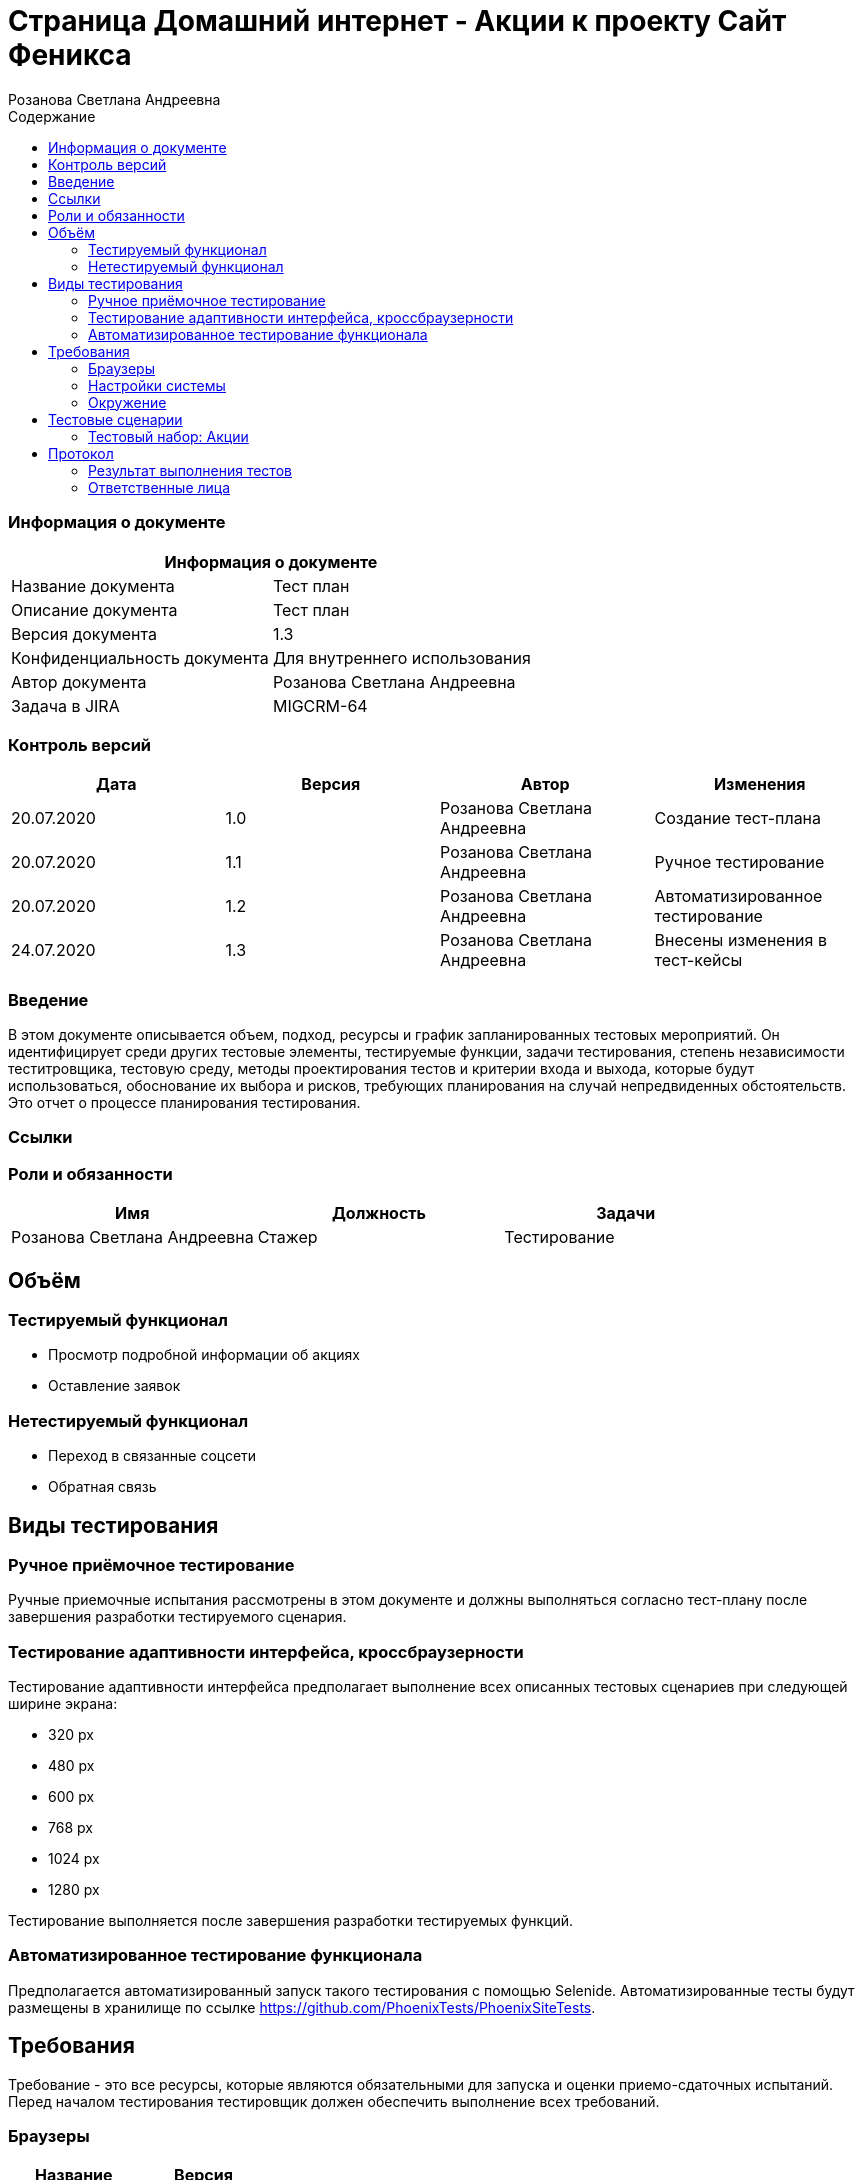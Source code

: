 :DocName: Страница Домашний интернет - Акции
:DocDescription: Тест план
:ProjectName: Сайт Феникса
:Version: 1.3
:Confidentiality: Для внутреннего использования
:Author: Розанова Светлана Андреевна
:Jira:  MIGCRM-64
:toc-title: Содержание
:toclevels: 2

:toc: left
:toc-title: Содержание
:toclevels: 3
:pdf-page-size: Letter



= {DocName} к проекту {ProjectName}

=== Информация о документе
|====
2+^|Информация о документе

|Название документа| {DocDescription}

|Описание документа| {DocDescription}

|Версия документа| {Version}

|Конфиденциальность документа| {Confidentiality}

|Автор документа| {Author}

|Задача в JIRA| {Jira}

|====

=== Контроль версий

|====
|Дата|Версия|Автор|Изменения

|20.07.2020 |1.0| {Author}| Создание тест-плана
|20.07.2020 |1.1| {Author}| Ручное тестирование
|20.07.2020 |1.2| {Author}| Автоматизированное тестирование
|24.07.2020 |1.3| {Author}| Внесены изменения в тест-кейсы
|====


=== Введение

В этом документе описывается объем, подход, ресурсы и график запланированных тестовых мероприятий. Он идентифицирует среди других тестовые элементы, тестируемые функции, задачи тестирования, степень независимости теститровщика, тестовую среду, методы проектирования тестов и критерии входа и выхода, которые будут использоваться, обоснование их выбора и рисков, требующих планирования на случай непредвиденных обстоятельств. Это отчет о процессе планирования тестирования.

=== Ссылки

=== Роли и обязанности

|====
|Имя|Должность|Задачи

|Розанова Светлана Андреевна|Стажер|Тестирование

|====

== Объём

=== Тестируемый функционал

* Просмотр подробной информации об акциях

* Оставление заявок


=== Нетестируемый функционал

* Переход в связанные соцсети

* Обратная связь

== Виды тестирования
=== Ручное приёмочное тестирование
Ручные приемочные испытания рассмотрены в этом документе и должны выполняться согласно тест-плану после завершения разработки тестируемого сценария.

=== Тестирование адаптивности интерфейса, кроссбраузерности
Тестирование адаптивности интерфейса предполагает выполнение всех описанных тестовых сценариев при следующей ширине экрана:

* 320 px
* 480 px
* 600 px
* 768 px
* 1024 px
* 1280 px

Тестирование выполняется после завершения разработки тестируемых функций.

=== Автоматизированное тестирование функционала
Предполагается автоматизированный запуск такого тестирования с помощью Selenide. Автоматизированные тесты будут размещены в хранилище по ссылке https://github.com/PhoenixTests/PhoenixSiteTests.

== Требования
Требование - это все ресурсы, которые являются обязательными для запуска и оценки приемо-сдаточных испытаний. Перед началом тестирования тестировщик должен обеспечить выполнение всех требований.

=== Браузеры
|====
|Название |Версия

|Firefox | 65.0.2
|Chrome | 83.0.4103.116
|Internet Explorer | 11.657.18362.0
|Yandex | 20.7.0.899
|Opera | 53.0.2907.37
|====

=== Настройки системы
|====
|Название |Версия| Обязательно

|Windows |10| Да
|Linux |Debian | Нет
|====

=== Окружение
|====
|Название |Адрес

|Окружение | http://phoenix-dnr.ru/internet-actions.php
|====

== Тестовые сценарии
=== Тестовый набор: Акции

|===
3+^|TEST-001: Информация об акции

3+^|Входная информация
3+^a| * Тестовое окружение открыто
3+^|Тестовые шаги
|№ |Действия| Предполагаемый результат

|1 a|

* Нажать на кнопку с названием акции

a|

* Открывается подробная информация о выбранной акции, вся информация корректна.

|2 a|

* Нажать на кнопку «Подключить»

a|

* Открывается окно с заявкой для подключения

|3 a|

* Нажать на кнопку "Х"

|

* Всплывающее окно закрывается
3+^| Повторить шаги 1 - 3 для

3+a|

* Акции «Приведи друга»

* Акции « Тариф «Единый» »

* Акции «100 за 160»

3+^|Результат теста
3+^| Тест пройден
|===

== Протокол
=== Результат выполнения тестов
|===
|Вид|Дата|Время|Всего|Пройдено|Не пройдено|Не применимо|Результат

|Ручное приёмочное|20.07.2020|10 минут|3|3|0|0| Все тесты пройдены
|Автоматизированное тестирование|20.07.2020|20 секунд|3|3|0|0| Все тесты пройдены

|===

=== Ответственные лица
|===
|Имя|Должность|Дата|Подпись

| {Author} | Стажер |20.07.2020|
|===


